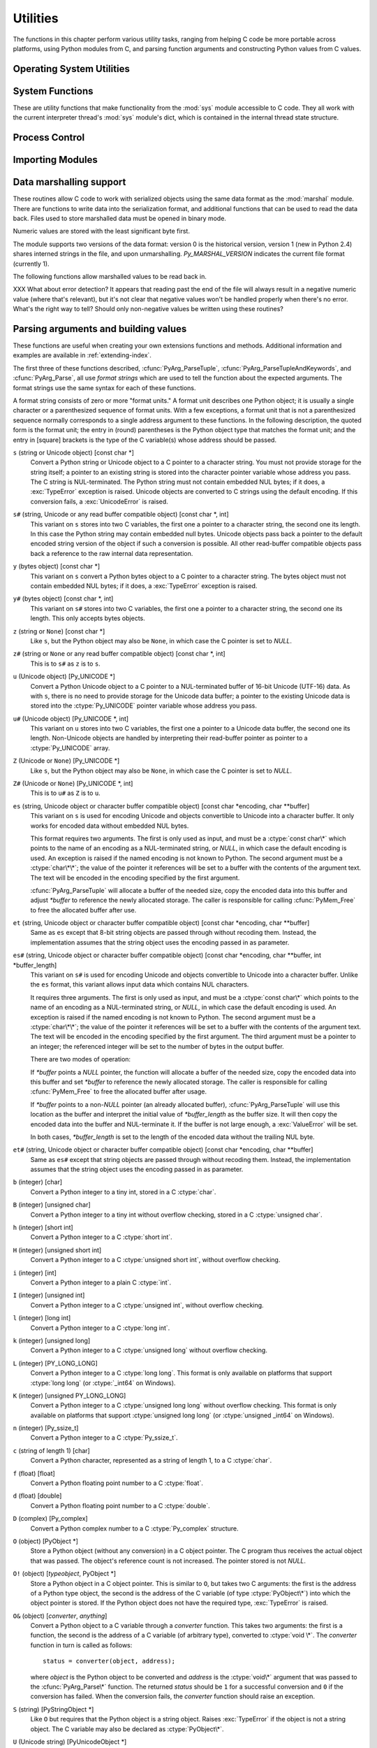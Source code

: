 .. highlightlang:: c


.. _utilities:

*********
Utilities
*********

The functions in this chapter perform various utility tasks, ranging from
helping C code be more portable across platforms, using Python modules from C,
and parsing function arguments and constructing Python values from C values.


.. _os:

Operating System Utilities
==========================


.. cfunction:: int Py_FdIsInteractive(FILE *fp, const char *filename)

   Return true (nonzero) if the standard I/O file *fp* with name *filename* is
   deemed interactive.  This is the case for files for which ``isatty(fileno(fp))``
   is true.  If the global flag :cdata:`Py_InteractiveFlag` is true, this function
   also returns true if the *filename* pointer is *NULL* or if the name is equal to
   one of the strings ``'<stdin>'`` or ``'???'``.


.. cfunction:: long PyOS_GetLastModificationTime(char *filename)

   Return the time of last modification of the file *filename*. The result is
   encoded in the same way as the timestamp returned by the standard C library
   function :cfunc:`time`.


.. cfunction:: void PyOS_AfterFork()

   Function to update some internal state after a process fork; this should be
   called in the new process if the Python interpreter will continue to be used.
   If a new executable is loaded into the new process, this function does not need
   to be called.


.. cfunction:: int PyOS_CheckStack()

   Return true when the interpreter runs out of stack space.  This is a reliable
   check, but is only available when :const:`USE_STACKCHECK` is defined (currently
   on Windows using the Microsoft Visual C++ compiler).  :const:`USE_STACKCHECK`
   will be defined automatically; you should never change the definition in your
   own code.


.. cfunction:: PyOS_sighandler_t PyOS_getsig(int i)

   Return the current signal handler for signal *i*.  This is a thin wrapper around
   either :cfunc:`sigaction` or :cfunc:`signal`.  Do not call those functions
   directly! :ctype:`PyOS_sighandler_t` is a typedef alias for :ctype:`void
   (\*)(int)`.


.. cfunction:: PyOS_sighandler_t PyOS_setsig(int i, PyOS_sighandler_t h)

   Set the signal handler for signal *i* to be *h*; return the old signal handler.
   This is a thin wrapper around either :cfunc:`sigaction` or :cfunc:`signal`.  Do
   not call those functions directly!  :ctype:`PyOS_sighandler_t` is a typedef
   alias for :ctype:`void (\*)(int)`.

.. _systemfunctions:

System Functions
================

These are utility functions that make functionality from the :mod:`sys` module
accessible to C code.  They all work with the current interpreter thread's
:mod:`sys` module's dict, which is contained in the internal thread state structure.

.. cfunction:: PyObject *PySys_GetObject(char *name)

   Return the object *name* from the :mod:`sys` module or *NULL* if it does
   not exist, without setting an exception.

.. cfunction:: FILE *PySys_GetFile(char *name, FILE *def)

   Return the :ctype:`FILE*` associated with the object *name* in the
   :mod:`sys` module, or *def* if *name* is not in the module or is not associated
   with a :ctype:`FILE*`.

.. cfunction:: int PySys_SetObject(char *name, PyObject *v)

   Set *name* in the :mod:`sys` module to *v* unless *v* is *NULL*, in which
   case *name* is deleted from the sys module. Returns ``0`` on success, ``-1``
   on error.

.. cfunction:: void PySys_ResetWarnOptions(void)

   Reset :data:`sys.warnoptions` to an empty list.

.. cfunction:: void PySys_AddWarnOption(char *s)

   Append *s* to :data:`sys.warnoptions`.

.. cfunction:: void PySys_SetPath(char *path)

   Set :data:`sys.path` to a list object of paths found in *path* which should
   be a list of paths separated with the platform's search path delimiter
   (``:`` on Unix, ``;`` on Windows).

.. cfunction:: void PySys_WriteStdout(const char *format, ...)

   Write the output string described by *format* to :data:`sys.stdout`.  No
   exceptions are raised, even if truncation occurs (see below).

   *format* should limit the total size of the formatted output string to
   1000 bytes or less -- after 1000 bytes, the output string is truncated.
   In particular, this means that no unrestricted "%s" formats should occur;
   these should be limited using "%.<N>s" where <N> is a decimal number
   calculated so that <N> plus the maximum size of other formatted text does not
   exceed 1000 bytes.  Also watch out for "%f", which can print hundreds of
   digits for very large numbers.

   If a problem occurs, or :data:`sys.stdout` is unset, the formatted message
   is written to the real (C level) *stdout*.

.. cfunction:: void PySys_WriteStderr(const char *format, ...)

   As above, but write to :data:`sys.stderr` or *stderr* instead.


.. _processcontrol:

Process Control
===============


.. cfunction:: void Py_FatalError(const char *message)

   .. index:: single: abort()

   Print a fatal error message and kill the process.  No cleanup is performed.
   This function should only be invoked when a condition is detected that would
   make it dangerous to continue using the Python interpreter; e.g., when the
   object administration appears to be corrupted.  On Unix, the standard C library
   function :cfunc:`abort` is called which will attempt to produce a :file:`core`
   file.


.. cfunction:: void Py_Exit(int status)

   .. index::
      single: Py_Finalize()
      single: exit()

   Exit the current process.  This calls :cfunc:`Py_Finalize` and then calls the
   standard C library function ``exit(status)``.


.. cfunction:: int Py_AtExit(void (*func) ())

   .. index::
      single: Py_Finalize()
      single: cleanup functions

   Register a cleanup function to be called by :cfunc:`Py_Finalize`.  The cleanup
   function will be called with no arguments and should return no value.  At most
   32 cleanup functions can be registered.  When the registration is successful,
   :cfunc:`Py_AtExit` returns ``0``; on failure, it returns ``-1``.  The cleanup
   function registered last is called first. Each cleanup function will be called
   at most once.  Since Python's internal finalization will have completed before
   the cleanup function, no Python APIs should be called by *func*.


.. _importing:

Importing Modules
=================


.. cfunction:: PyObject* PyImport_ImportModule(const char *name)

   .. index::
      single: package variable; __all__
      single: __all__ (package variable)
      single: modules (in module sys)

   This is a simplified interface to :cfunc:`PyImport_ImportModuleEx` below,
   leaving the *globals* and *locals* arguments set to *NULL*.  When the *name*
   argument contains a dot (when it specifies a submodule of a package), the
   *fromlist* argument is set to the list ``['*']`` so that the return value is the
   named module rather than the top-level package containing it as would otherwise
   be the case.  (Unfortunately, this has an additional side effect when *name* in
   fact specifies a subpackage instead of a submodule: the submodules specified in
   the package's ``__all__`` variable are  loaded.)  Return a new reference to the
   imported module, or *NULL* with an exception set on failure.  Before Python 2.4,
   the module may still be created in the failure case --- examine ``sys.modules``
   to find out.  Starting with Python 2.4, a failing import of a module no longer
   leaves the module in ``sys.modules``.


.. cfunction:: PyObject* PyImport_ImportModuleEx(char *name, PyObject *globals, PyObject *locals, PyObject *fromlist)

   .. index:: builtin: __import__

   Import a module.  This is best described by referring to the built-in Python
   function :func:`__import__`, as the standard :func:`__import__` function calls
   this function directly.

   The return value is a new reference to the imported module or top-level package,
   or *NULL* with an exception set on failure (before Python 2.4, the module may
   still be created in this case).  Like for :func:`__import__`, the return value
   when a submodule of a package was requested is normally the top-level package,
   unless a non-empty *fromlist* was given.

   Failing imports remove incomplete module objects, like with
   :cfunc:`PyImport_ImportModule`.


.. cfunction:: PyObject* PyImport_Import(PyObject *name)

   This is a higher-level interface that calls the current "import hook function".
   It invokes the :func:`__import__` function from the ``__builtins__`` of the
   current globals.  This means that the import is done using whatever import hooks
   are installed in the current environment.


.. cfunction:: PyObject* PyImport_ReloadModule(PyObject *m)

   Reload a module.  Return a new reference to the reloaded module, or *NULL* with
   an exception set on failure (the module still exists in this case).


.. cfunction:: PyObject* PyImport_AddModule(const char *name)

   Return the module object corresponding to a module name.  The *name* argument
   may be of the form ``package.module``. First check the modules dictionary if
   there's one there, and if not, create a new one and insert it in the modules
   dictionary. Return *NULL* with an exception set on failure.

   .. note::

      This function does not load or import the module; if the module wasn't already
      loaded, you will get an empty module object. Use :cfunc:`PyImport_ImportModule`
      or one of its variants to import a module.  Package structures implied by a
      dotted name for *name* are not created if not already present.


.. cfunction:: PyObject* PyImport_ExecCodeModule(char *name, PyObject *co)

   .. index:: builtin: compile

   Given a module name (possibly of the form ``package.module``) and a code object
   read from a Python bytecode file or obtained from the built-in function
   :func:`compile`, load the module.  Return a new reference to the module object,
   or *NULL* with an exception set if an error occurred.  Before Python 2.4, the
   module could still be created in error cases.  Starting with Python 2.4, *name*
   is removed from ``sys.modules`` in error cases, and even if *name* was already
   in ``sys.modules`` on entry to :cfunc:`PyImport_ExecCodeModule`.  Leaving
   incompletely initialized modules in ``sys.modules`` is dangerous, as imports of
   such modules have no way to know that the module object is an unknown (and
   probably damaged with respect to the module author's intents) state.

   This function will reload the module if it was already imported.  See
   :cfunc:`PyImport_ReloadModule` for the intended way to reload a module.

   If *name* points to a dotted name of the form ``package.module``, any package
   structures not already created will still not be created.


.. cfunction:: long PyImport_GetMagicNumber()

   Return the magic number for Python bytecode files (a.k.a. :file:`.pyc` and
   :file:`.pyo` files).  The magic number should be present in the first four bytes
   of the bytecode file, in little-endian byte order.


.. cfunction:: PyObject* PyImport_GetModuleDict()

   Return the dictionary used for the module administration (a.k.a.
   ``sys.modules``).  Note that this is a per-interpreter variable.


.. cfunction:: void _PyImport_Init()

   Initialize the import mechanism.  For internal use only.


.. cfunction:: void PyImport_Cleanup()

   Empty the module table.  For internal use only.


.. cfunction:: void _PyImport_Fini()

   Finalize the import mechanism.  For internal use only.


.. cfunction:: PyObject* _PyImport_FindExtension(char *, char *)

   For internal use only.


.. cfunction:: PyObject* _PyImport_FixupExtension(char *, char *)

   For internal use only.


.. cfunction:: int PyImport_ImportFrozenModule(char *name)

   Load a frozen module named *name*.  Return ``1`` for success, ``0`` if the
   module is not found, and ``-1`` with an exception set if the initialization
   failed.  To access the imported module on a successful load, use
   :cfunc:`PyImport_ImportModule`.  (Note the misnomer --- this function would
   reload the module if it was already imported.)


.. ctype:: struct _frozen

   .. index:: single: freeze utility

   This is the structure type definition for frozen module descriptors, as
   generated by the :program:`freeze` utility (see :file:`Tools/freeze/` in the
   Python source distribution).  Its definition, found in :file:`Include/import.h`,
   is::

      struct _frozen {
          char *name;
          unsigned char *code;
          int size;
      };


.. cvar:: struct _frozen* PyImport_FrozenModules

   This pointer is initialized to point to an array of :ctype:`struct _frozen`
   records, terminated by one whose members are all *NULL* or zero.  When a frozen
   module is imported, it is searched in this table.  Third-party code could play
   tricks with this to provide a dynamically created collection of frozen modules.


.. cfunction:: int PyImport_AppendInittab(char *name, void (*initfunc)(void))

   Add a single module to the existing table of built-in modules.  This is a
   convenience wrapper around :cfunc:`PyImport_ExtendInittab`, returning ``-1`` if
   the table could not be extended.  The new module can be imported by the name
   *name*, and uses the function *initfunc* as the initialization function called
   on the first attempted import.  This should be called before
   :cfunc:`Py_Initialize`.


.. ctype:: struct _inittab

   Structure describing a single entry in the list of built-in modules.  Each of
   these structures gives the name and initialization function for a module built
   into the interpreter.  Programs which embed Python may use an array of these
   structures in conjunction with :cfunc:`PyImport_ExtendInittab` to provide
   additional built-in modules.  The structure is defined in
   :file:`Include/import.h` as::

      struct _inittab {
          char *name;
          void (*initfunc)(void);
      };


.. cfunction:: int PyImport_ExtendInittab(struct _inittab *newtab)

   Add a collection of modules to the table of built-in modules.  The *newtab*
   array must end with a sentinel entry which contains *NULL* for the :attr:`name`
   field; failure to provide the sentinel value can result in a memory fault.
   Returns ``0`` on success or ``-1`` if insufficient memory could be allocated to
   extend the internal table.  In the event of failure, no modules are added to the
   internal table.  This should be called before :cfunc:`Py_Initialize`.


.. _marshalling-utils:

Data marshalling support
========================

These routines allow C code to work with serialized objects using the same data
format as the :mod:`marshal` module.  There are functions to write data into the
serialization format, and additional functions that can be used to read the data
back.  Files used to store marshalled data must be opened in binary mode.

Numeric values are stored with the least significant byte first.

The module supports two versions of the data format: version 0 is the historical
version, version 1 (new in Python 2.4) shares interned strings in the file, and
upon unmarshalling. *Py_MARSHAL_VERSION* indicates the current file format
(currently 1).


.. cfunction:: void PyMarshal_WriteLongToFile(long value, FILE *file, int version)

   Marshal a :ctype:`long` integer, *value*, to *file*.  This will only write the
   least-significant 32 bits of *value*; regardless of the size of the native
   :ctype:`long` type.  *version* indicates the file format.


.. cfunction:: void PyMarshal_WriteObjectToFile(PyObject *value, FILE *file, int version)

   Marshal a Python object, *value*, to *file*.
   *version* indicates the file format.


.. cfunction:: PyObject* PyMarshal_WriteObjectToString(PyObject *value, int version)

   Return a string object containing the marshalled representation of *value*.
   *version* indicates the file format.


The following functions allow marshalled values to be read back in.

XXX What about error detection?  It appears that reading past the end of the
file will always result in a negative numeric value (where that's relevant), but
it's not clear that negative values won't be handled properly when there's no
error.  What's the right way to tell? Should only non-negative values be written
using these routines?


.. cfunction:: long PyMarshal_ReadLongFromFile(FILE *file)

   Return a C :ctype:`long` from the data stream in a :ctype:`FILE\*` opened for
   reading.  Only a 32-bit value can be read in using this function, regardless of
   the native size of :ctype:`long`.


.. cfunction:: int PyMarshal_ReadShortFromFile(FILE *file)

   Return a C :ctype:`short` from the data stream in a :ctype:`FILE\*` opened for
   reading.  Only a 16-bit value can be read in using this function, regardless of
   the native size of :ctype:`short`.


.. cfunction:: PyObject* PyMarshal_ReadObjectFromFile(FILE *file)

   Return a Python object from the data stream in a :ctype:`FILE\*` opened for
   reading.  On error, sets the appropriate exception (:exc:`EOFError` or
   :exc:`TypeError`) and returns *NULL*.


.. cfunction:: PyObject* PyMarshal_ReadLastObjectFromFile(FILE *file)

   Return a Python object from the data stream in a :ctype:`FILE\*` opened for
   reading.  Unlike :cfunc:`PyMarshal_ReadObjectFromFile`, this function assumes
   that no further objects will be read from the file, allowing it to aggressively
   load file data into memory so that the de-serialization can operate from data in
   memory rather than reading a byte at a time from the file.  Only use these
   variant if you are certain that you won't be reading anything else from the
   file.  On error, sets the appropriate exception (:exc:`EOFError` or
   :exc:`TypeError`) and returns *NULL*.


.. cfunction:: PyObject* PyMarshal_ReadObjectFromString(char *string, Py_ssize_t len)

   Return a Python object from the data stream in a character buffer containing
   *len* bytes pointed to by *string*.  On error, sets the appropriate exception
   (:exc:`EOFError` or :exc:`TypeError`) and returns *NULL*.


.. _arg-parsing:

Parsing arguments and building values
=====================================

These functions are useful when creating your own extensions functions and
methods.  Additional information and examples are available in
:ref:`extending-index`.

The first three of these functions described, :cfunc:`PyArg_ParseTuple`,
:cfunc:`PyArg_ParseTupleAndKeywords`, and :cfunc:`PyArg_Parse`, all use *format
strings* which are used to tell the function about the expected arguments.  The
format strings use the same syntax for each of these functions.

A format string consists of zero or more "format units."  A format unit
describes one Python object; it is usually a single character or a parenthesized
sequence of format units.  With a few exceptions, a format unit that is not a
parenthesized sequence normally corresponds to a single address argument to
these functions.  In the following description, the quoted form is the format
unit; the entry in (round) parentheses is the Python object type that matches
the format unit; and the entry in [square] brackets is the type of the C
variable(s) whose address should be passed.

``s`` (string or Unicode object) [const char \*]
   Convert a Python string or Unicode object to a C pointer to a character string.
   You must not provide storage for the string itself; a pointer to an existing
   string is stored into the character pointer variable whose address you pass.
   The C string is NUL-terminated.  The Python string must not contain embedded NUL
   bytes; if it does, a :exc:`TypeError` exception is raised. Unicode objects are
   converted to C strings using the default encoding.  If this conversion fails, a
   :exc:`UnicodeError` is raised.

``s#`` (string, Unicode or any read buffer compatible object) [const char \*, int]
   This variant on ``s`` stores into two C variables, the first one a pointer to a
   character string, the second one its length.  In this case the Python string may
   contain embedded null bytes.  Unicode objects pass back a pointer to the default
   encoded string version of the object if such a conversion is possible.  All
   other read-buffer compatible objects pass back a reference to the raw internal
   data representation.

``y`` (bytes object) [const char \*]
   This variant on ``s`` convert a Python bytes object to a C pointer to a
   character string. The bytes object must not contain embedded NUL bytes; if it
   does, a :exc:`TypeError` exception is raised.

``y#`` (bytes object) [const char \*, int]
   This variant on ``s#`` stores into two C variables, the first one a pointer to a
   character string, the second one its length.  This only accepts bytes objects.

``z`` (string or ``None``) [const char \*]
   Like ``s``, but the Python object may also be ``None``, in which case the C
   pointer is set to *NULL*.

``z#`` (string or ``None`` or any read buffer compatible object) [const char \*, int]
   This is to ``s#`` as ``z`` is to ``s``.

``u`` (Unicode object) [Py_UNICODE \*]
   Convert a Python Unicode object to a C pointer to a NUL-terminated buffer of
   16-bit Unicode (UTF-16) data.  As with ``s``, there is no need to provide
   storage for the Unicode data buffer; a pointer to the existing Unicode data is
   stored into the :ctype:`Py_UNICODE` pointer variable whose address you pass.

``u#`` (Unicode object) [Py_UNICODE \*, int]
   This variant on ``u`` stores into two C variables, the first one a pointer to a
   Unicode data buffer, the second one its length. Non-Unicode objects are handled
   by interpreting their read-buffer pointer as pointer to a :ctype:`Py_UNICODE`
   array.

``Z`` (Unicode or ``None``) [Py_UNICODE \*]
   Like ``s``, but the Python object may also be ``None``, in which case the C
   pointer is set to *NULL*.

``Z#`` (Unicode or ``None``) [Py_UNICODE \*, int]
   This is to ``u#`` as ``Z`` is to ``u``.

``es`` (string, Unicode object or character buffer compatible object) [const char \*encoding, char \*\*buffer]
   This variant on ``s`` is used for encoding Unicode and objects convertible to
   Unicode into a character buffer. It only works for encoded data without embedded
   NUL bytes.

   This format requires two arguments.  The first is only used as input, and
   must be a :ctype:`const char\*` which points to the name of an encoding as a
   NUL-terminated string, or *NULL*, in which case the default encoding is used.
   An exception is raised if the named encoding is not known to Python.  The
   second argument must be a :ctype:`char\*\*`; the value of the pointer it
   references will be set to a buffer with the contents of the argument text.
   The text will be encoded in the encoding specified by the first argument.

   :cfunc:`PyArg_ParseTuple` will allocate a buffer of the needed size, copy the
   encoded data into this buffer and adjust *\*buffer* to reference the newly
   allocated storage.  The caller is responsible for calling :cfunc:`PyMem_Free` to
   free the allocated buffer after use.

``et`` (string, Unicode object or character buffer compatible object) [const char \*encoding, char \*\*buffer]
   Same as ``es`` except that 8-bit string objects are passed through without
   recoding them.  Instead, the implementation assumes that the string object uses
   the encoding passed in as parameter.

``es#`` (string, Unicode object or character buffer compatible object) [const char \*encoding, char \*\*buffer, int \*buffer_length]
   This variant on ``s#`` is used for encoding Unicode and objects convertible to
   Unicode into a character buffer.  Unlike the ``es`` format, this variant allows
   input data which contains NUL characters.

   It requires three arguments.  The first is only used as input, and must be a
   :ctype:`const char\*` which points to the name of an encoding as a
   NUL-terminated string, or *NULL*, in which case the default encoding is used.
   An exception is raised if the named encoding is not known to Python.  The
   second argument must be a :ctype:`char\*\*`; the value of the pointer it
   references will be set to a buffer with the contents of the argument text.
   The text will be encoded in the encoding specified by the first argument.
   The third argument must be a pointer to an integer; the referenced integer
   will be set to the number of bytes in the output buffer.

   There are two modes of operation:

   If *\*buffer* points a *NULL* pointer, the function will allocate a buffer of
   the needed size, copy the encoded data into this buffer and set *\*buffer* to
   reference the newly allocated storage.  The caller is responsible for calling
   :cfunc:`PyMem_Free` to free the allocated buffer after usage.

   If *\*buffer* points to a non-*NULL* pointer (an already allocated buffer),
   :cfunc:`PyArg_ParseTuple` will use this location as the buffer and interpret the
   initial value of *\*buffer_length* as the buffer size.  It will then copy the
   encoded data into the buffer and NUL-terminate it.  If the buffer is not large
   enough, a :exc:`ValueError` will be set.

   In both cases, *\*buffer_length* is set to the length of the encoded data
   without the trailing NUL byte.

``et#`` (string, Unicode object or character buffer compatible object) [const char \*encoding, char \*\*buffer]
   Same as ``es#`` except that string objects are passed through without recoding
   them. Instead, the implementation assumes that the string object uses the
   encoding passed in as parameter.

``b`` (integer) [char]
   Convert a Python integer to a tiny int, stored in a C :ctype:`char`.

``B`` (integer) [unsigned char]
   Convert a Python integer to a tiny int without overflow checking, stored in a C
   :ctype:`unsigned char`.

``h`` (integer) [short int]
   Convert a Python integer to a C :ctype:`short int`.

``H`` (integer) [unsigned short int]
   Convert a Python integer to a C :ctype:`unsigned short int`, without overflow
   checking.

``i`` (integer) [int]
   Convert a Python integer to a plain C :ctype:`int`.

``I`` (integer) [unsigned int]
   Convert a Python integer to a C :ctype:`unsigned int`, without overflow
   checking.

``l`` (integer) [long int]
   Convert a Python integer to a C :ctype:`long int`.

``k`` (integer) [unsigned long]
   Convert a Python integer to a C :ctype:`unsigned long` without
   overflow checking.

``L`` (integer) [PY_LONG_LONG]
   Convert a Python integer to a C :ctype:`long long`.  This format is only
   available on platforms that support :ctype:`long long` (or :ctype:`_int64` on
   Windows).

``K`` (integer) [unsigned PY_LONG_LONG]
   Convert a Python integer to a C :ctype:`unsigned long long`
   without overflow checking.  This format is only available on platforms that
   support :ctype:`unsigned long long` (or :ctype:`unsigned _int64` on Windows).

``n`` (integer) [Py_ssize_t]
   Convert a Python integer to a C :ctype:`Py_ssize_t`.

``c`` (string of length 1) [char]
   Convert a Python character, represented as a string of length 1, to a C
   :ctype:`char`.

``f`` (float) [float]
   Convert a Python floating point number to a C :ctype:`float`.

``d`` (float) [double]
   Convert a Python floating point number to a C :ctype:`double`.

``D`` (complex) [Py_complex]
   Convert a Python complex number to a C :ctype:`Py_complex` structure.

``O`` (object) [PyObject \*]
   Store a Python object (without any conversion) in a C object pointer.  The C
   program thus receives the actual object that was passed.  The object's reference
   count is not increased.  The pointer stored is not *NULL*.

``O!`` (object) [*typeobject*, PyObject \*]
   Store a Python object in a C object pointer.  This is similar to ``O``, but
   takes two C arguments: the first is the address of a Python type object, the
   second is the address of the C variable (of type :ctype:`PyObject\*`) into which
   the object pointer is stored.  If the Python object does not have the required
   type, :exc:`TypeError` is raised.

``O&`` (object) [*converter*, *anything*]
   Convert a Python object to a C variable through a *converter* function.  This
   takes two arguments: the first is a function, the second is the address of a C
   variable (of arbitrary type), converted to :ctype:`void \*`.  The *converter*
   function in turn is called as follows::

      status = converter(object, address);

   where *object* is the Python object to be converted and *address* is the
   :ctype:`void\*` argument that was passed to the :cfunc:`PyArg_Parse\*` function.
   The returned *status* should be ``1`` for a successful conversion and ``0`` if
   the conversion has failed.  When the conversion fails, the *converter* function
   should raise an exception.

``S`` (string) [PyStringObject \*]
   Like ``O`` but requires that the Python object is a string object.  Raises
   :exc:`TypeError` if the object is not a string object.  The C variable may also
   be declared as :ctype:`PyObject\*`.

``U`` (Unicode string) [PyUnicodeObject \*]
   Like ``O`` but requires that the Python object is a Unicode object.  Raises
   :exc:`TypeError` if the object is not a Unicode object.  The C variable may also
   be declared as :ctype:`PyObject\*`.

``t#`` (read-only character buffer) [char \*, int]
   Like ``s#``, but accepts any object which implements the read-only buffer
   interface.  The :ctype:`char\*` variable is set to point to the first byte of
   the buffer, and the :ctype:`int` is set to the length of the buffer.  Only
   single-segment buffer objects are accepted; :exc:`TypeError` is raised for all
   others.

``w`` (read-write character buffer) [char \*]
   Similar to ``s``, but accepts any object which implements the read-write buffer
   interface.  The caller must determine the length of the buffer by other means,
   or use ``w#`` instead.  Only single-segment buffer objects are accepted;
   :exc:`TypeError` is raised for all others.

``w#`` (read-write character buffer) [char \*, int]
   Like ``s#``, but accepts any object which implements the read-write buffer
   interface.  The :ctype:`char \*` variable is set to point to the first byte of
   the buffer, and the :ctype:`int` is set to the length of the buffer.  Only
   single-segment buffer objects are accepted; :exc:`TypeError` is raised for all
   others.

``(items)`` (tuple) [*matching-items*]
   The object must be a Python sequence whose length is the number of format units
   in *items*.  The C arguments must correspond to the individual format units in
   *items*.  Format units for sequences may be nested.

It is possible to pass "long" integers (integers whose value exceeds the
platform's :const:`LONG_MAX`) however no proper range checking is done --- the
most significant bits are silently truncated when the receiving field is too
small to receive the value (actually, the semantics are inherited from downcasts
in C --- your mileage may vary).

A few other characters have a meaning in a format string.  These may not occur
inside nested parentheses.  They are:

``|``
   Indicates that the remaining arguments in the Python argument list are optional.
   The C variables corresponding to optional arguments should be initialized to
   their default value --- when an optional argument is not specified,
   :cfunc:`PyArg_ParseTuple` does not touch the contents of the corresponding C
   variable(s).

``:``
   The list of format units ends here; the string after the colon is used as the
   function name in error messages (the "associated value" of the exception that
   :cfunc:`PyArg_ParseTuple` raises).

``;``
   The list of format units ends here; the string after the semicolon is used as
   the error message *instead* of the default error message.  Clearly, ``:`` and
   ``;`` mutually exclude each other.

Note that any Python object references which are provided to the caller are
*borrowed* references; do not decrement their reference count!

Additional arguments passed to these functions must be addresses of variables
whose type is determined by the format string; these are used to store values
from the input tuple.  There are a few cases, as described in the list of format
units above, where these parameters are used as input values; they should match
what is specified for the corresponding format unit in that case.

For the conversion to succeed, the *arg* object must match the format and the
format must be exhausted.  On success, the :cfunc:`PyArg_Parse\*` functions
return true, otherwise they return false and raise an appropriate exception.


.. cfunction:: int PyArg_ParseTuple(PyObject *args, const char *format, ...)

   Parse the parameters of a function that takes only positional parameters into
   local variables.  Returns true on success; on failure, it returns false and
   raises the appropriate exception.


.. cfunction:: int PyArg_VaParse(PyObject *args, const char *format, va_list vargs)

   Identical to :cfunc:`PyArg_ParseTuple`, except that it accepts a va_list rather
   than a variable number of arguments.


.. cfunction:: int PyArg_ParseTupleAndKeywords(PyObject *args, PyObject *kw, const char *format, char *keywords[], ...)

   Parse the parameters of a function that takes both positional and keyword
   parameters into local variables.  Returns true on success; on failure, it
   returns false and raises the appropriate exception.


.. cfunction:: int PyArg_VaParseTupleAndKeywords(PyObject *args, PyObject *kw, const char *format, char *keywords[], va_list vargs)

   Identical to :cfunc:`PyArg_ParseTupleAndKeywords`, except that it accepts a
   va_list rather than a variable number of arguments.


.. XXX deprecated, will be removed
.. cfunction:: int PyArg_Parse(PyObject *args, const char *format, ...)

   Function used to deconstruct the argument lists of "old-style" functions ---
   these are functions which use the :const:`METH_OLDARGS` parameter parsing
   method.  This is not recommended for use in parameter parsing in new code, and
   most code in the standard interpreter has been modified to no longer use this
   for that purpose.  It does remain a convenient way to decompose other tuples,
   however, and may continue to be used for that purpose.


.. cfunction:: int PyArg_UnpackTuple(PyObject *args, const char *name, Py_ssize_t min, Py_ssize_t max, ...)

   A simpler form of parameter retrieval which does not use a format string to
   specify the types of the arguments.  Functions which use this method to retrieve
   their parameters should be declared as :const:`METH_VARARGS` in function or
   method tables.  The tuple containing the actual parameters should be passed as
   *args*; it must actually be a tuple.  The length of the tuple must be at least
   *min* and no more than *max*; *min* and *max* may be equal.  Additional
   arguments must be passed to the function, each of which should be a pointer to a
   :ctype:`PyObject\*` variable; these will be filled in with the values from
   *args*; they will contain borrowed references.  The variables which correspond
   to optional parameters not given by *args* will not be filled in; these should
   be initialized by the caller. This function returns true on success and false if
   *args* is not a tuple or contains the wrong number of elements; an exception
   will be set if there was a failure.

   This is an example of the use of this function, taken from the sources for the
   :mod:`_weakref` helper module for weak references::

      static PyObject *
      weakref_ref(PyObject *self, PyObject *args)
      {
          PyObject *object;
          PyObject *callback = NULL;
          PyObject *result = NULL;

          if (PyArg_UnpackTuple(args, "ref", 1, 2, &object, &callback)) {
              result = PyWeakref_NewRef(object, callback);
          }
          return result;
      }

   The call to :cfunc:`PyArg_UnpackTuple` in this example is entirely equivalent to
   this call to :cfunc:`PyArg_ParseTuple`::

      PyArg_ParseTuple(args, "O|O:ref", &object, &callback)


.. cfunction:: PyObject* Py_BuildValue(const char *format, ...)

   Create a new value based on a format string similar to those accepted by the
   :cfunc:`PyArg_Parse\*` family of functions and a sequence of values.  Returns
   the value or *NULL* in the case of an error; an exception will be raised if
   *NULL* is returned.

   :cfunc:`Py_BuildValue` does not always build a tuple.  It builds a tuple only if
   its format string contains two or more format units.  If the format string is
   empty, it returns ``None``; if it contains exactly one format unit, it returns
   whatever object is described by that format unit.  To force it to return a tuple
   of size 0 or one, parenthesize the format string.

   When memory buffers are passed as parameters to supply data to build objects, as
   for the ``s`` and ``s#`` formats, the required data is copied.  Buffers provided
   by the caller are never referenced by the objects created by
   :cfunc:`Py_BuildValue`.  In other words, if your code invokes :cfunc:`malloc`
   and passes the allocated memory to :cfunc:`Py_BuildValue`, your code is
   responsible for calling :cfunc:`free` for that memory once
   :cfunc:`Py_BuildValue` returns.

   In the following description, the quoted form is the format unit; the entry in
   (round) parentheses is the Python object type that the format unit will return;
   and the entry in [square] brackets is the type of the C value(s) to be passed.

   The characters space, tab, colon and comma are ignored in format strings (but
   not within format units such as ``s#``).  This can be used to make long format
   strings a tad more readable.

   ``s`` (string) [char \*]
      Convert a null-terminated C string to a Python object.  If the C string pointer
      is *NULL*, ``None`` is used.

   ``s#`` (string) [char \*, int]
      Convert a C string and its length to a Python object.  If the C string pointer
      is *NULL*, the length is ignored and ``None`` is returned.

   ``z`` (string or ``None``) [char \*]
      Same as ``s``.

   ``z#`` (string or ``None``) [char \*, int]
      Same as ``s#``.

   ``u`` (Unicode string) [Py_UNICODE \*]
      Convert a null-terminated buffer of Unicode (UCS-2 or UCS-4) data to a Python
      Unicode object.  If the Unicode buffer pointer is *NULL*, ``None`` is returned.

   ``u#`` (Unicode string) [Py_UNICODE \*, int]
      Convert a Unicode (UCS-2 or UCS-4) data buffer and its length to a Python
      Unicode object.   If the Unicode buffer pointer is *NULL*, the length is ignored
      and ``None`` is returned.

   ``U`` (string) [char \*]
      Convert a null-terminated C string to a Python unicode object. If the C string
      pointer is *NULL*, ``None`` is used.

   ``U#`` (string) [char \*, int]
      Convert a C string and its length to a Python unicode object. If the C string
      pointer is *NULL*, the length is ignored and ``None`` is returned.

   ``i`` (integer) [int]
      Convert a plain C :ctype:`int` to a Python integer object.

   ``b`` (integer) [char]
      Convert a plain C :ctype:`char` to a Python integer object.

   ``h`` (integer) [short int]
      Convert a plain C :ctype:`short int` to a Python integer object.

   ``l`` (integer) [long int]
      Convert a C :ctype:`long int` to a Python integer object.

   ``B`` (integer) [unsigned char]
      Convert a C :ctype:`unsigned char` to a Python integer object.

   ``H`` (integer) [unsigned short int]
      Convert a C :ctype:`unsigned short int` to a Python integer object.

   ``I`` (integer/long) [unsigned int]
      Convert a C :ctype:`unsigned int` to a Python integer object or a Python long
      integer object, if it is larger than ``sys.maxint``.

   ``k`` (integer/long) [unsigned long]
      Convert a C :ctype:`unsigned long` to a Python integer object or a Python long
      integer object, if it is larger than ``sys.maxint``.

   ``L`` (long) [PY_LONG_LONG]
      Convert a C :ctype:`long long` to a Python integer object. Only available
      on platforms that support :ctype:`long long`.

   ``K`` (long) [unsigned PY_LONG_LONG]
      Convert a C :ctype:`unsigned long long` to a Python integer object. Only
      available on platforms that support :ctype:`unsigned long long`.

   ``n`` (int) [Py_ssize_t]
      Convert a C :ctype:`Py_ssize_t` to a Python integer.

   ``c`` (string of length 1) [char]
      Convert a C :ctype:`int` representing a character to a Python string of length
      1.

   ``d`` (float) [double]
      Convert a C :ctype:`double` to a Python floating point number.

   ``f`` (float) [float]
      Same as ``d``.

   ``D`` (complex) [Py_complex \*]
      Convert a C :ctype:`Py_complex` structure to a Python complex number.

   ``O`` (object) [PyObject \*]
      Pass a Python object untouched (except for its reference count, which is
      incremented by one).  If the object passed in is a *NULL* pointer, it is assumed
      that this was caused because the call producing the argument found an error and
      set an exception. Therefore, :cfunc:`Py_BuildValue` will return *NULL* but won't
      raise an exception.  If no exception has been raised yet, :exc:`SystemError` is
      set.

   ``S`` (object) [PyObject \*]
      Same as ``O``.

   ``N`` (object) [PyObject \*]
      Same as ``O``, except it doesn't increment the reference count on the object.
      Useful when the object is created by a call to an object constructor in the
      argument list.

   ``O&`` (object) [*converter*, *anything*]
      Convert *anything* to a Python object through a *converter* function.  The
      function is called with *anything* (which should be compatible with :ctype:`void
      \*`) as its argument and should return a "new" Python object, or *NULL* if an
      error occurred.

   ``(items)`` (tuple) [*matching-items*]
      Convert a sequence of C values to a Python tuple with the same number of items.

   ``[items]`` (list) [*matching-items*]
      Convert a sequence of C values to a Python list with the same number of items.

   ``{items}`` (dictionary) [*matching-items*]
      Convert a sequence of C values to a Python dictionary.  Each pair of consecutive
      C values adds one item to the dictionary, serving as key and value,
      respectively.

   If there is an error in the format string, the :exc:`SystemError` exception is
   set and *NULL* returned.


.. _string-conversion:

String conversion and formatting
================================

Functions for number conversion and formatted string output.


.. cfunction:: int PyOS_snprintf(char *str, size_t size,  const char *format, ...)

   Output not more than *size* bytes to *str* according to the format string
   *format* and the extra arguments. See the Unix man page :manpage:`snprintf(2)`.


.. cfunction:: int PyOS_vsnprintf(char *str, size_t size, const char *format, va_list va)

   Output not more than *size* bytes to *str* according to the format string
   *format* and the variable argument list *va*. Unix man page
   :manpage:`vsnprintf(2)`.

:cfunc:`PyOS_snprintf` and :cfunc:`PyOS_vsnprintf` wrap the Standard C library
functions :cfunc:`snprintf` and :cfunc:`vsnprintf`. Their purpose is to
guarantee consistent behavior in corner cases, which the Standard C functions do
not.

The wrappers ensure that *str*[*size*-1] is always ``'\0'`` upon return. They
never write more than *size* bytes (including the trailing ``'\0'``) into str.
Both functions require that ``str != NULL``, ``size > 0`` and ``format !=
NULL``.

If the platform doesn't have :cfunc:`vsnprintf` and the buffer size needed to
avoid truncation exceeds *size* by more than 512 bytes, Python aborts with a
*Py_FatalError*.

The return value (*rv*) for these functions should be interpreted as follows:

* When ``0 <= rv < size``, the output conversion was successful and *rv*
  characters were written to *str* (excluding the trailing ``'\0'`` byte at
  *str*[*rv*]).

* When ``rv >= size``, the output conversion was truncated and a buffer with
  ``rv + 1`` bytes would have been needed to succeed. *str*[*size*-1] is ``'\0'``
  in this case.

* When ``rv < 0``, "something bad happened." *str*[*size*-1] is ``'\0'`` in
  this case too, but the rest of *str* is undefined. The exact cause of the error
  depends on the underlying platform.

The following functions provide locale-independent string to number conversions.


.. cfunction:: double PyOS_ascii_strtod(const char *nptr, char **endptr)

   Convert a string to a :ctype:`double`. This function behaves like the Standard C
   function :cfunc:`strtod` does in the C locale. It does this without changing the
   current locale, since that would not be thread-safe.

   :cfunc:`PyOS_ascii_strtod` should typically be used for reading configuration
   files or other non-user input that should be locale independent.

   See the Unix man page :manpage:`strtod(2)` for details.


.. cfunction:: char * PyOS_ascii_formatd(char *buffer, size_t buf_len, const char *format, double d)

   Convert a :ctype:`double` to a string using the ``'.'`` as the decimal
   separator. *format* is a :cfunc:`printf`\ -style format string specifying the
   number format. Allowed conversion characters are ``'e'``, ``'E'``, ``'f'``,
   ``'F'``, ``'g'`` and ``'G'``.

   The return value is a pointer to *buffer* with the converted string or NULL if
   the conversion failed.


.. cfunction:: double PyOS_ascii_atof(const char *nptr)

   Convert a string to a :ctype:`double` in a locale-independent way.

   See the Unix man page :manpage:`atof(2)` for details.


.. _reflection:

Reflection
==========

.. cfunction:: PyObject* PyEval_GetBuiltins()

   Return a dictionary of the builtins in the current execution frame,
   or the interpreter of the thread state if no frame is currently executing.


.. cfunction:: PyObject* PyEval_GetLocals()

   Return a dictionary of the local variables in the current execution frame,
   or *NULL* if no frame is currently executing.
   

.. cfunction:: PyObject* PyEval_GetGlobals()

   Return a dictionary of the global variables in the current execution frame,
   or *NULL* if no frame is currently executing.


.. cfunction:: PyFrameObject* PyEval_GetFrame()

   Return the current thread state's frame, which is *NULL* if no frame is
   currently executing.


.. cfunction:: int PyEval_GetRestricted()

   If there is a current frame and it is executing in restricted mode, return true,
   otherwise false.


.. cfunction:: const char* PyEval_GetFuncName(PyObject *func)

   Return the name of *func* if it is a function, class or instance object, else the
   name of *func*\s type.


.. cfunction:: const char* PyEval_GetFuncDesc(PyObject *func)

   Return a description string, depending on the type of *func*.
   Return values include "()" for functions and methods, " constructor",
   " instance", and " object".  Concatenated with the result of
   :cfunc:`PyEval_GetFuncName`, the result will be a description of
   *func*.
